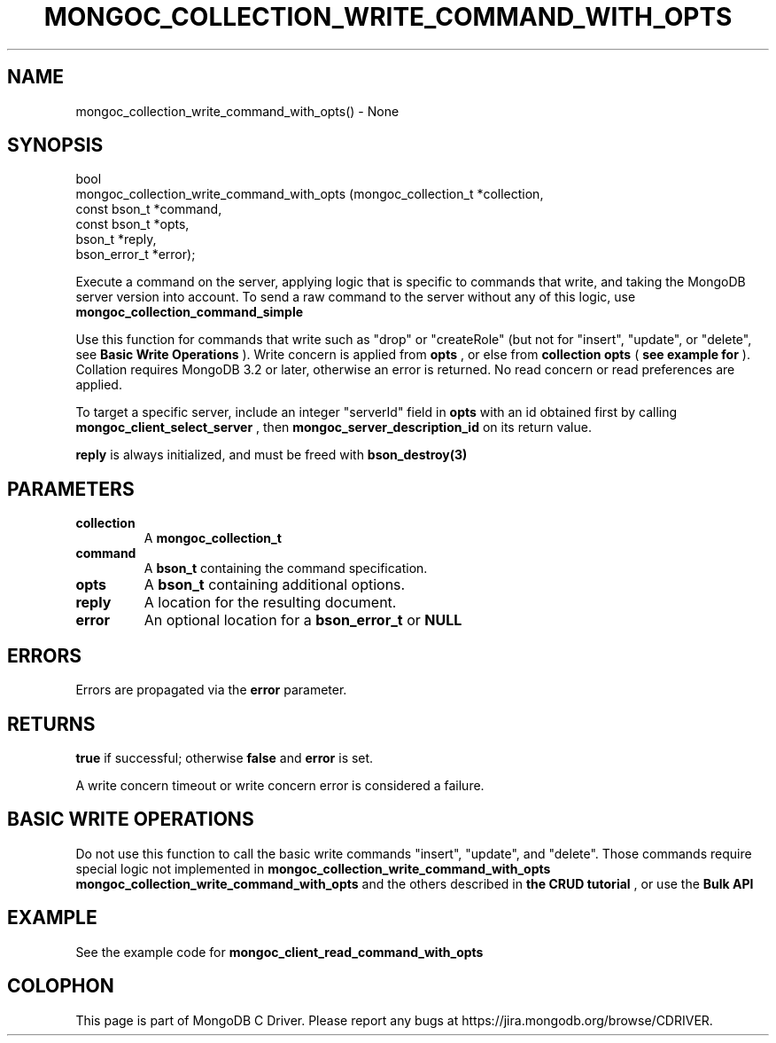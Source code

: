 .\" This manpage is Copyright (C) 2016 MongoDB, Inc.
.\" 
.\" Permission is granted to copy, distribute and/or modify this document
.\" under the terms of the GNU Free Documentation License, Version 1.3
.\" or any later version published by the Free Software Foundation;
.\" with no Invariant Sections, no Front-Cover Texts, and no Back-Cover Texts.
.\" A copy of the license is included in the section entitled "GNU
.\" Free Documentation License".
.\" 
.TH "MONGOC_COLLECTION_WRITE_COMMAND_WITH_OPTS" "3" "2016\(hy11\(hy27" "MongoDB C Driver"
.SH NAME
mongoc_collection_write_command_with_opts() \- None
.SH "SYNOPSIS"

.nf
.nf
bool
mongoc_collection_write_command_with_opts (mongoc_collection_t *collection,
                                           const bson_t        *command,
                                           const bson_t        *opts,
                                           bson_t              *reply,
                                           bson_error_t        *error);
.fi
.fi

Execute a command on the server, applying logic that is specific to commands that write, and taking the MongoDB server version into account. To send a raw command to the server without any of this logic, use
.B mongoc_collection_command_simple
.

Use this function for commands that write such as "drop" or "createRole" (but not for "insert", "update", or "delete", see
.B Basic Write Operations
). Write concern is applied from
.B opts
, or else from
.B collection
. The write concern is omitted for MongoDB before 3.2. Collation is applied from
.B opts
(
.B see example for 
). Collation requires MongoDB 3.2 or later, otherwise an error is returned. No read concern or read preferences are applied.

To target a specific server, include an integer "serverId" field in
.B opts
with an id obtained first by calling
.B mongoc_client_select_server
, then
.B mongoc_server_description_id
on its return value.

.B reply
is always initialized, and must be freed with
.B bson_destroy(3)
.

.SH "PARAMETERS"

.TP
.B
collection
A
.B mongoc_collection_t
.
.LP
.TP
.B
command
A
.B bson_t
containing the command specification.
.LP
.TP
.B
opts
A
.B bson_t
containing additional options.
.LP
.TP
.B
reply
A location for the resulting document.
.LP
.TP
.B
error
An optional location for a
.B bson_error_t
or
.B NULL
.
.LP

.SH "ERRORS"

Errors are propagated via the
.B error
parameter.

.SH "RETURNS"

.B true
if successful; otherwise
.B false
and
.B error
is set.

A write concern timeout or write concern error is considered a failure.

.SH "BASIC WRITE OPERATIONS"

Do not use this function to call the basic write commands "insert", "update", and "delete". Those commands require special logic not implemented in
.B mongoc_collection_write_command_with_opts
. For basic write operations use CRUD functions such as
.B mongoc_collection_write_command_with_opts
and the others described in
.B the CRUD tutorial
, or use the
.B Bulk API
.

.SH "EXAMPLE"

See the example code for
.B mongoc_client_read_command_with_opts
.


.B
.SH COLOPHON
This page is part of MongoDB C Driver.
Please report any bugs at https://jira.mongodb.org/browse/CDRIVER.
